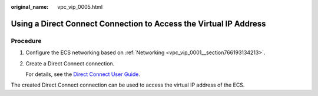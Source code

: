 :original_name: vpc_vip_0005.html

.. _vpc_vip_0005:

Using a Direct Connect Connection to Access the Virtual IP Address
==================================================================

Procedure
---------

#. Configure the ECS networking based on :ref:`Networking <vpc_vip_0001__section766193134213>`.

#. Create a Direct Connect connection.

   For details, see the `Direct Connect User Guide <https://docs.sc.otc.t-systems.com/usermanual/dc/en-us_topic_0032053183.html>`__.

The created Direct Connect connection can be used to access the virtual IP address of the ECS.
